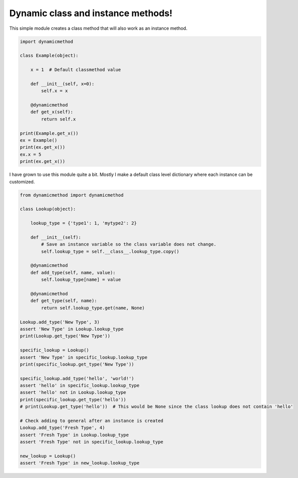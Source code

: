 ===================================
Dynamic class and instance methods!
===================================

This simple module creates a class method that will also work as an instance method.

.. code-block:: python

    import dynamicmethod

    class Example(object):

        x = 1  # Default classmethod value

        def __init__(self, x=0):
            self.x = x

        @dynamicmethod
        def get_x(self):
            return self.x
        
    print(Example.get_x())
    ex = Example()
    print(ex.get_x())
    ex.x = 5
    print(ex.get_x())


I have grown to use this module quite a bit. Mostly I make a default class level dictionary where each instance 
can be customized.

.. code-block:: python

    from dynamicmethod import dynamicmethod

    class Lookup(object):

        lookup_type = {'type1': 1, 'mytype2': 2}
    
        def __init__(self):
            # Save an instance variable so the class variable does not change.
            self.lookup_type = self.__class__.lookup_type.copy()
        
        @dynamicmethod
        def add_type(self, name, value):
            self.lookup_type[name] = value
        
        @dynamicmethod
        def get_type(self, name):
            return self.lookup_type.get(name, None)

    Lookup.add_type('New Type', 3)
    assert 'New Type' in Lookup.lookup_type
    print(Lookup.get_type('New Type'))

    specific_lookup = Lookup()
    assert 'New Type' in specific_lookup.lookup_type
    print(specific_lookup.get_type('New Type'))

    specific_lookup.add_type('hello', 'world!')
    assert 'hello' in specific_lookup.lookup_type
    assert 'hello' not in Lookup.lookup_type
    print(specific_lookup.get_type('hello'))
    # print(Lookup.get_type('hello'))  # This would be None since the class lookup does not contain 'hello'

    # Check adding to general after an instance is created
    Lookup.add_type('Fresh Type', 4)
    assert 'Fresh Type' in Lookup.lookup_type
    assert 'Fresh Type' not in specific_lookup.lookup_type

    new_lookup = Lookup()
    assert 'Fresh Type' in new_lookup.lookup_type

